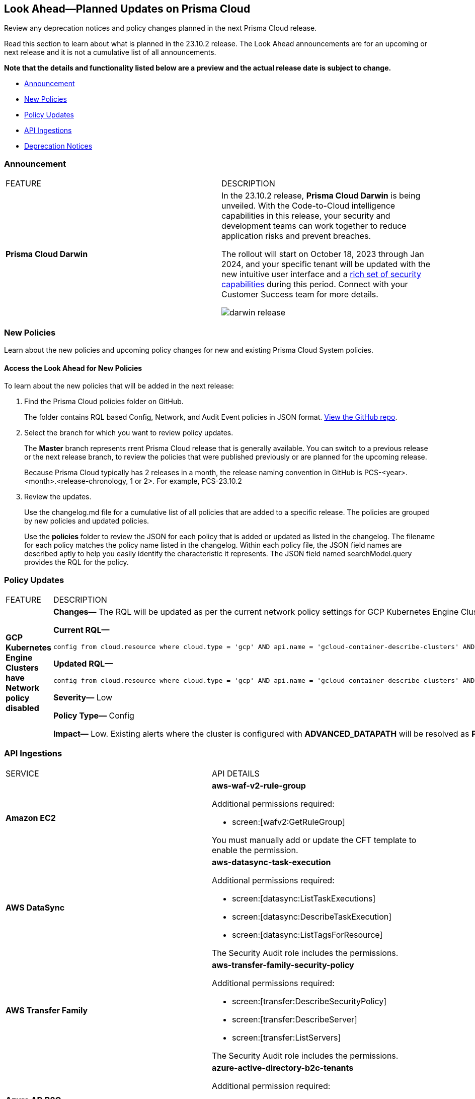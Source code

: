 [#ida01a4ab4-6a2c-429d-95be-86d8ac88a7b4]
== Look Ahead—Planned Updates on Prisma Cloud

Review any deprecation notices and policy changes planned in the next Prisma Cloud release.

Read this section to learn about what is planned in the 23.10.2 release. The Look Ahead announcements are for an upcoming or next release and it is not a cumulative list of all announcements.

*Note that the details and functionality listed below are a preview and the actual release date is subject to change.*

//* <<changes-in-existing-behavior>>
* <<announcement>>
* <<new-policies>>
* <<policy-updates>>
//* <<iam-policy-update>>
//* <<cas-policy-update>>
* <<api-ingestions>>
* <<deprecation-notices>>


//[#changes-in-existing-behavior]
//=== Changes in Existing Behavior

//[cols="50%a,50%a"]
//|===
//|FEATURE
//|DESCRIPTION

//|===

[#announcement]
=== Announcement

[cols="50%a,50%a"]
|===
|FEATURE
|DESCRIPTION

|*Prisma Cloud Darwin*
//received the blurb on Slack from Matangi. No Jira ticket for this.
 
|In the 23.10.2 release, *Prisma Cloud Darwin* is being unveiled. With the  Code-to-Cloud intelligence capabilities in this release, your security and development teams can work together to reduce application risks and prevent breaches.

The rollout will start on October 18, 2023 through Jan 2024, and your specific tenant will be updated with the new intuitive user interface and a https://live.paloaltonetworks.com/t5/prisma-cloud-presentations/prisma-cloud-evolution-amp-transformation/ta-p/554059[rich set of security capabilities] during this period. Connect with your Customer Success team for more details.

image::darwin-release.gif[]

|===


[#new-policies]
=== New Policies

Learn about the new policies and upcoming policy changes for new and existing Prisma Cloud System policies.

==== Access the Look Ahead for New Policies

To learn about the new policies that will be added in the next release:


. Find the Prisma Cloud policies folder on GitHub.
+
The folder contains RQL based Config, Network, and Audit Event policies in JSON format. https://github.com/PaloAltoNetworks/prisma-cloud-policies[View the GitHub repo].

. Select the branch for which you want to review policy updates.
+
The *Master* branch represents rrent Prisma Cloud release that is generally available. You can switch to a previous release or the next release branch, to review the policies that were published previously or are planned for the upcoming release.
+
Because Prisma Cloud typically has 2 releases in a month, the release naming convention in GitHub is PCS-<year>.<month>.<release-chronology, 1 or 2>. For example, PCS-23.10.2

. Review the updates.
+
Use the changelog.md file for a cumulative list of all policies that are added to a specific release. The policies are grouped by new policies and updated policies.
+
Use the *policies* folder to review the JSON for each policy that is added or updated as listed in the changelog. The filename for each policy matches the policy name listed in the changelog. Within each policy file, the JSON field names are described aptly to help you easily identify the characteristic it represents. The JSON field named searchModel.query provides the RQL for the policy.


[#policy-updates]
=== Policy Updates

[cols="50%a,50%a"]
|===
|FEATURE
|DESCRIPTION

|*GCP Kubernetes Engine Clusters have Network policy disabled*
//RLP-116618

|*Changes—* The RQL will be updated as per the current network policy settings for GCP Kubernetes Engine Clusters.

*Current RQL—*

----
config from cloud.resource where cloud.type = 'gcp' AND api.name = 'gcloud-container-describe-clusters' AND json.rule = 'networkPolicy does not exist or networkPolicy.[*] is empty'
----

*Updated RQL—*

----
config from cloud.resource where cloud.type = 'gcp' AND api.name = 'gcloud-container-describe-clusters' AND json.rule = networkConfig.datapathProvider does not equal ADVANCED_DATAPATH and (addonsConfig.networkPolicyConfig.disabled is true or networkPolicy.enabled does not exist or networkPolicy.enabled is false )
----

*Severity—* Low

*Policy Type—* Config

*Impact—* Low. Existing alerts where the cluster is configured with *ADVANCED_DATAPATH* will be resolved as *Policy_Updated*. New alerts will be generated where it checks for *Calico Kubernetes Network policy* not being configured.


|===


[#api-ingestions]
=== API Ingestions

[cols="50%a,50%a"]
|===
|SERVICE
|API DETAILS

|*Amazon EC2*
//RLP-116078
|*aws-waf-v2-rule-group*

Additional permissions required:

* screen:[wafv2:GetRuleGroup]

You must manually add or update the CFT template to enable the permission.

|*AWS DataSync*
//RLP-116076
|*aws-datasync-task-execution*

Additional permissions required:

* screen:[datasync:ListTaskExecutions]
* screen:[datasync:DescribeTaskExecution]
* screen:[datasync:ListTagsForResource]

The Security Audit role includes the permissions.

|*AWS Transfer Family*
//RLP-116077	
|*aws-transfer-family-security-policy*

Additional permissions required:

* screen:[transfer:DescribeSecurityPolicy]
* screen:[transfer:DescribeServer]
* screen:[transfer:ListServers]

The Security Audit role includes the permissions.

|*Azure AD B2C*
//RLP-115879
|*azure-active-directory-b2c-tenants*

Additional permission required:

* screen:[Microsoft.AzureActiveDirectory/b2cDirectories/read]

The Reader role includes the permission.


//*Azure Synapse Analytics*
//RLP-115881
//*azure-synapse-workspace-ip-firewall-rules*

//Additional permissions required:

//* screen:[Microsoft.Synapse/workspaces/read]
//* screen:[Microsoft.Synapse/workspaces/firewallRules/read]

//The Reader role includes the permissions.


|*Google Vertex AI AIPlatform*
//RLP-115492

|*gcloud-vertex-ai-aiplatform-feature-store*

Additional permissions required:

* screen:[aiplatform.featurestores.list]
* screen:[aiplatform.featurestores.getIamPolicy]

The Viewer role includes the permissions.


|*Google Vertex AI AIPlatform*
//RLP-115501

|*gcloud-vertex-ai-aiplatform-metadata-store*

Additional permission required:

* screen:[aiplatform.metadataStores.list]

The Viewer role includes the permission.

|*Google Vertex AI AIPlatform*
//RLP-115502

|*gcloud-vertex-ai-aiplatform-tensor-board*

Additional permission required:

* screen:[aiplatform.tensorboards.list]

The Viewer role includes the permission.


|*Google Vertex AI AIPlatform*
//RLP-115503

|*gcloud-vertex-ai-aiplatform-index-endpoint*

Additional permission required:

* screen:[aiplatform.indexEndpoints.list]

The Viewer role includes the permission.

|*OCI Cloud Guard*
//RLP-115883
|*oci-cloudguard-target*

Additional permissions required:

* screen:[CG_TARGET_INSPECT]
* screen:[CG_TARGET_READ]

You must update the Terraform template to enable the permissions.

|===

[#deprecation-notices]
=== Deprecation Notices

[cols="35%a,10%a,10%a,45%a"]
|===

|*Deprecated Endpoints or Parameters*
|*Deprecated Release*
|*Sunset Release*
|*Replacement Endpoints*

|tt:[*Prisma Cloud CSPM REST API for Cloud Accounts*]
//RLP-100481, RLP-110518

The following endpoints are deprecated for the AWS, GCP, and Azure cloud types:

* https://pan.dev/prisma-cloud/api/cspm/add-cloud-account/[POST /cloud/{cloud_type}]
* https://pan.dev/prisma-cloud/api/cspm/update-cloud-account/[PUT /cloud/{cloud_type}/{id}]
* https://pan.dev/prisma-cloud/api/cspm/get-cloud-account-status/[POST /cloud/status/{cloud_type}]

[NOTE]
====
You can continue to use the above endpoints for the Alibaba and OCI cloud accounts.
====

|23.6.1

|23.10.2

|* *AWS*
+
** https://pan.dev/prisma-cloud/api/cspm/add-aws-cloud-account/[POST /cas/v1/aws_account]
** https://pan.dev/prisma-cloud/api/cspm/update-aws-cloud-account/[PUT /cas/v1/aws_account/{id}]
** https://pan.dev/prisma-cloud/api/cspm/get-aws-cloud-account-status/[POST /cas/v1/cloud_account/status/aws]

* *Azure*
+
** https://pan.dev/prisma-cloud/api/cspm/add-azure-cloud-account/[POST /cas/v1/azure_account]
** https://pan.dev/prisma-cloud/api/cspm/update-azure-cloud-account/[PUT /cas/v1/azure_account/{id}]
** https://pan.dev/prisma-cloud/api/cspm/get-azure-cloud-account-status/[POST /cas/v1/cloud_account/status/azure]

* *GCP*
+
** https://pan.dev/prisma-cloud/api/cspm/add-gcp-cloud-account/[POST /cas/v1/gcp_account]
** https://pan.dev/prisma-cloud/api/cspm/update-gcp-cloud-account/[PUT/cas/v1/gcp_account/{id}]
** https://pan.dev/prisma-cloud/api/cspm/get-gcp-cloud-account-status/[POST /cas/v1/cloud_account/status/gcp]


|tt:[*Prisma Cloud CSPM REST API for Resources*]
//RLP-114802

* https://pan.dev/prisma-cloud/api/cspm/get-resource/[GET/resource]
* https://pan.dev/prisma-cloud/api/cspm/get-timeline-for-resource/[POST /resource/timeline]
* https://pan.dev/prisma-cloud/api/cspm/get-resource-raw/[POST /resource/raw]

|23.9.2

|24.1.1

| https://pan.dev/prisma-cloud/api/cspm/asset-2/#get-asset[POST /uai/v1/asset]



|tt:[*End of Life (EOL) for Prisma Cloud Microsegmentation in 24.1.2*]
//RLP-115151
| - 
| 24.1.2

|The Prisma Cloud Microsegmentation module was announced as End-of-Sale effective 31 August 2022. As of the 24.1.2 release planned in end January 2024, the subscription is going End of Life and will be no longer available for use. 

In preparation for the EoL, make sure to uninstall all instances of the Enforcer, the Microsegmentation agent deployed in your environment, as these agents will no longer enforce any security policies on traffic on or across your hosts.

|tt:[*Date Filter Support*]
//RLP-115176

| 23.10.2
| -

|The Date filter is being deprecated on "Inventory > Assets", *Asset Explorer*, and "Compliance > Overview". 

With the 23.10.2 release, the date filter will no longer be supported. With this change, links in Compliance reports that were generated before 23.10.2 will be removed.

|tt:[*Data Dashboard*]
//RLP-110472

| 23.10.2
| -

|The Data Dashboard is being deprecated on "Dashboards > Data". 

With the 23.10.2 release, the widgets in the *Data dashboard* will be available in a custom dashboard. To view the Data Security information, you will be able to create a custom dashboard and add the data security widgets.


|tt:[*Prisma Cloud CSPM REST API for Alerts*]
//RLP-25031, RLP-25937

Some Alert API request parameters and response object properties are now deprecated.

Query parameter varname:[risk.grade] is deprecated for the following requests:

*  userinput:[GET /alert] 
*  userinput:[GET /v2/alert] 
*  userinput:[GET /alert/policy] 

Request body parameter varname:[risk.grade] is deprecated for the following requests:

*  userinput:[POST /alert] 
*  userinput:[POST /v2/alert] 
*  userinput:[POST /alert/policy] 

Response object property varname:[riskDetail] is deprecated for the following requests:

*  userinput:[GET /alert] 
*  userinput:[POST /alert] 
*  userinput:[GET /alert/policy] 
*  userinput:[POST /alert/policy] 
*  userinput:[GET /alert/{id}] 
*  userinput:[GET /v2/alert] 
*  userinput:[POST /v2/alert] 

Response object property varname:[risk.grade.options] is deprecated for the following request:

* userinput:[GET /filter/alert/suggest]

| -
| -
| NA


|===

